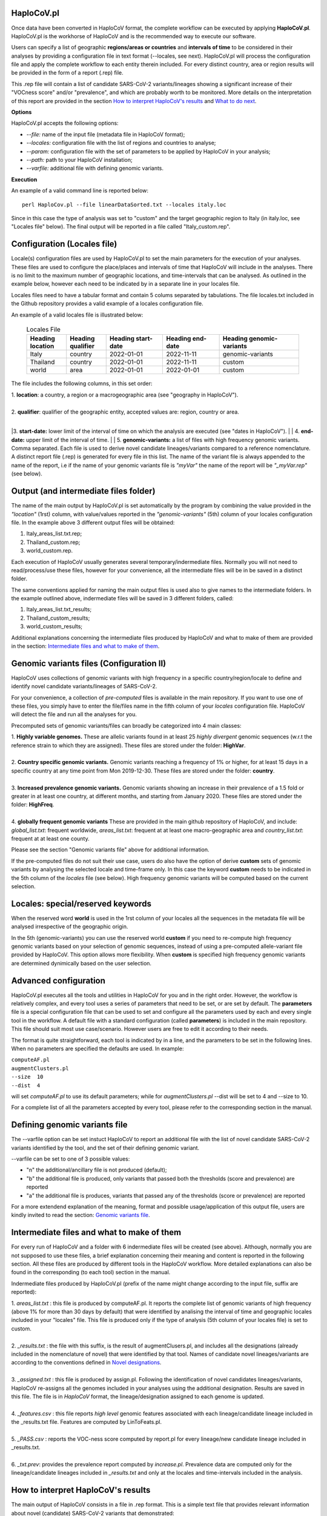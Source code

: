 HaploCoV.pl
===========

Once data have been converted in HaploCoV format, the complete workflow can be executed by applying **HaploCoV.pl**.
HaploCoV.pl is the workhorse of HaploCoV and is the recommended way to execute our software.

Users can specify a list of geographic **regions/areas or countries** and **intervals of time** to be considered in their analyses by providing a configuration file in text format (--locales, see next). 
HaploCoV.pl will process the configuration file and apply the complete workflow to each entity therein included. For every distinct country, area or region results will be provided in the form of a report (.rep) file.

This .rep file will contain a list of candidate SARS-CoV-2 variants/lineages showing a significant increase of their "VOCness score" and/or "prevalence", and which are probably worth to be monitored. More details on the interpretation of this report are provided in the section `How to interpret HaploCoV's results <https://haplocov.readthedocs.io/en/latest/haplocov.html#how-to-interpret-haplocov-s-results>`_ and `What to do next <https://haplocov.readthedocs.io/en/latest/whatnext.html>`_.

**Options**

HaploCoV.pl accepts the following options:

* *--file:* name of the input file (metadata file in HaploCoV format);
* *--locales:* configuration file with the list of regions and countries to analyse;
* *--param:* configuration file with the set of parameters to be applied by HaploCoV in your analysis;
* *--path:* path to your HaploCoV installation;
* *--varfile:* additional file with defining genomic variants.

**Execution**

An example of a valid command line is reported below:

::

 perl HaploCov.pl --file linearDataSorted.txt --locales italy.loc

Since in this case the type of analysis was set to "custom" and the target geographic region to Italy (in italy.loc, see "Locales file" below). The final output will be reported in a file called \"Italy\_custom.rep\".

Configuration (Locales file)
============================

Locale(s) configuration files are used by HaploCoV.pl to set the main parameters for the execution of your analyses.
These files are used to configure the place/places and intervals of time that HaploCoV will include in the analyses. There is no limit to the maximum number of geographic locations, and time-intervals that can be analysed. As outlined in the example below, however each need to be indicated by in a separate line in your locales file.

Locales files need to have a tabular format and contain 5 colums separated by tabulations. The file locales.txt included in the Github repository provides a valid example of a locales configuration file. 

| An example of a valid locales file is illustrated below:
 
 .. list-table:: Locales File
   :widths: 35 35 50 50 70
   :header-rows: 1

   * - Heading location
     - Heading qualifier
     - Heading start-date
     - Heading end-date
     - Heading genomic-variants
   * - Italy
     - country
     - 2022-01-01
     - 2022-11-11
     - genomic-variants
   * - Thailand
     - country
     - 2022-01-01
     - 2022-11-11
     - custom
   * - world
     - area
     - 2022-01-01
     - 2022-01-01
     - custom

The file includes the following columns, in this set order:

| 1. **location**: a country, a region or a macrogeographic area (see "geography in HaploCoV").
|
| 2. **qualifier**: qualifier of the geographic entity, accepted values are: region, country or area. 
|
|3. **start-date:** lower limit of the interval of time on which the analysis are executed (see "dates in HaploCoV").
|
| 4. **end-date:** upper limit of the interval of time.
|
| 5. **genomic-variants:** a list of files with high frequency genomic variants. Comma separated. Each file is used to derive novel candidate lineages/variants compared to a reference nomenclature.  A distinct report file (.rep) is generated for every file in this list. The name of the variant file is always appended to the name of the report, i.e if the name of your genomic variants file is *"myVar"* the name of the report will be *"\_myVar.rep"* (see below).


Output (and intermediate files folder)
======================================

The name of the main output by HaploCoV.pl is set automatically by the program by combining the value provided in the *"location"* (1rst) column, with value/values reported in the *"genomic-variants"* (5th) column of your locales configuration file. In the example above 3 different output files will be obtained:

1. Italy_areas_list.txt.rep;
2. Thailand_custom.rep;
3. world_custom.rep.

Each execution of HaploCoV usually generates several temporary/indermediate files. Normally you will not need to read/process/use these files, however for your convenience, all the intermediate files will be in be saved in a distinct folder. 

The same conventions applied for naming the main output files is used also to give names to the  intermediate folders. 
In the example outlined above, indermediate files will be saved in 3 different folders, called:

1. Italy_areas_list.txt_results;
2. Thailand_custom_results;
3. world_custom_results;

Additional explanations concerning the intermediate files produced by HaploCoV and what to make of them are provided in the section: `Intermediate files and what to make of them <https://haplocov.readthedocs.io/en/latest/haplocov.html#intermediate-files-and-what-to-make-of-them>`_.

Genomic variants files (Configuration II)
=========================================

HaploCoV uses collections of genomic variants with high frequency in a specific country/region/locale to define and identify novel candidate variants/lineages of SARS-CoV-2.

For your convenience, a collection of *pre-computed* files is available in the main repository. If you want to use one of these files, you simply have to enter the file/files name in the fifth column of your *locales* configuration file. HaploCoV will detect the file and run all the analyses for you. 

Precomputed sets of genomic variants/files can broadly be categorized into 4 main classes:

| 1. **Highly variable genomes.** These are allelic variants found in at least 25 *highly divergent* genomic sequences (w.r.t the reference strain to which they are assigned). These files are stored under the folder: **HighVar**.
|
| 2. **Country specific genomic variants.** Genomic variants reaching a frequency of 1% or higher, for at least 15 days in a specific country at any time point from Mon 2019-12-30. These files are stored under the folder: **country**. 
|
| 3. **Increased prevalence genomic variants.** Genomic variants showing an increase in their prevalence of a 1.5 fold or greater in at least one country, at different months, and starting from January 2020. These files are stored under the folder: **HighFreq**. 
|
| 4. **globally frequent genomic variants** These are provided in the main github repository of HaploCoV, and include: *global_list.txt*: frequent worldwide, *areas_list.txt*: frequent at at least one macro-geographic area and *country_list.txt*: frequent at at least one county.

Please see the section "Genomic variants file" above for additional information. 

If the pre-computed files do not suit their use case, users do also have the option of derive **custom** sets of genomic variants by analysing the selected locale and time-frame only. In this case the keyword **custom** needs to be indicated in the 5th column of the *locales* file (see below). High frequency genomic variants will be computed based on the current selection.   

Locales: special/reserved keywords
==================================

When the reserved word **world** is used in the 1rst column of your locales all the sequences in the metadata file will be analysed irrespective of the geographic origin.

In the 5th (genomic-variants) you can use the reserved world **custom** if you need to re-compute high frequency genomic variants based on your selection of genomic sequences, instead of using a pre-computed allele-variant file provided by HaploCoV. This option allows more flexibility. When **custom** is specified high frequency genomic variants are determined dynimically based on the user selection.

Advanced configuration
=======================

HaploCoV.pl executes all the tools and utilities in HaploCoV for you and in the right order. However, the workflow is relatively complex, and every tool uses a series of parameters that need to be set, or are set by default.
The **parameters** file is a special configuration file that can be used to set and configure all the parameters used by each and every single tool in the workflow.
A default file with a standard configuration (called **parameters**) is included in the main repository. This file should suit most use case/scenario. However users are free to edit it according to their needs.

The format is quite straightforward, each tool is indicated by in a line, and the parameters to be set in the following lines. When no parameters are specified the defaults are used. In example:

| ``computeAF.pl`` 
| ``augmentClusters.pl`` 
| ``--size  10`` 
| ``--dist  4``

will set *computeAF.pl* to use its default parameters; 
while for *augmentClusters.pl* --dist will be set to 4 and --size to 10.

For a complete list of all the parameters accepted by every tool, please refer to the corresponding section in the manual.


Defining genomic variants file
==============================

The --varfile option can be set instuct HaploCoV to report an additional file with the list of novel candidate SARS-CoV-2 variants identified by the tool, and the set of their defining genomic variant.

--varfile can be set to one of 3 possible values:

* "n" the additional/ancillary file is not produced (default);
* "b" the additional file is produced, only variants that passed both the thresholds (score and prevalence) are reported 
* "a" the additional file is produces, variants that passed any of the thresholds (score or prevalence) are reported 

For a more extendend explanation of the meaning, format and possible usage/application of this output file, users are kindly invited to read the section: `Genomic variants file <https://haplocov.readthedocs.io/en/latest/haplocov.html#genomic-variants-files-configuration-ii>`_.


Intermediate files and what to make of them
===========================================

For every run of HaploCoV and a folder with 6 indermediate files will be created (see above). Although, normally you are not supposed to use these files, a brief explanation concerning their meaning and content is reported in the following section.
All these files are produced by different tools in the HaploCoV workflow. More detailed explanations can also be found in the corresponding (to each tool) section in the manual. 

Indermediate files produced by HaploCoV.pl (prefix of the name might change according to the input file, suffix are reported):

| 1. *areas_list.txt* : this file is produced by computeAF.pl. It reports the complete list of genomic variants of high frequency (above 1% for more than 30 days by default) that were identified by analising the interval of time and geographic locales included in your "locales" file. This file is produced only if the type of analysis (5th column of your locales file) is set to custom.
|
| 2. *\_results.txt* : the file with this suffix, is the result of augmentClusers.pl, and includes all the designations (already included in the nomenclature of novel) that were identified by that tool. Names of candidate novel lineages/variants are according to the conventions defined in `Novel designations <https://haplocov.readthedocs.io/en/latest/genomic.html#novel-designations>`_.
|
| 3. *\_assigned.txt* : this file is produced by assign.pl. Following the identification of novel candidates lineages/variants, HaploCoV re-assigns all the genomes included in your analyses using the additional designation. Results are saved in this file. The file is in *HaploCoV* format, the lineage/designation assigned to each genome is updated.
|
| 4. *\_features.csv* : this file reports *high level* genomic features associated with each lineage/candidate lineage included in the \_results.txt file. Features are computed by LinToFeats.pl.
|
| 5. *\_PASS.csv* : reports the VOC-ness score computed by report.pl for every lineage/new candidate lineage included in \_results.txt.
|
| 6. *\_txt.prev*: provides the prevalence report computed by *increase.pl*. Prevalence data are computed only for the lineage/candidate lineages included in *\_results.txt* and only at the locales and time-intervals included in the analysis.


How to interpret HaploCoV's results
===================================

The main output of HaploCoV consists in a file in .rep format. This is a simple text file that provides relevant information about novel (candidate) SARS-CoV-2 variants that demonstrated:

1. an increase in their "VOC-ness" score; 
2. an increase in their prevalence (regionally or globally);
3. both.

The report contains 3 main sections, which are discussed below. 
The file "India_custom.rep" in main HaploCoV repository, provides an example of .rep file. The file containts an analysis of "novel" variants in India, between 2021-01-01 and 2021-04-30, that is when the Delta and Kappa variant of SARS-CoV-2 emerged and started to spread in the country.

Header and sections
===================

Headers and sections of a .rep file are specified/set by *"#"* symbols. The 4 first lines summarize the results by reporting the number of novel candidate variants that:

1. passed both the prevalence and score threshold;
2. passed only the score threshold;
3. passed only the prevalence thresholds;

After the header, 3 distinct sections follow in the same order indicated by the above numbered list.  

Each section is introduced by a *"#"* symbol, and concluded by the sentence: **"A detailed report follows"**.
In the report each candidate lineage/variant is introduced by a # followed by a progressive number and its name. 
Names are according to the convention explained in the section `Novel designations <https://haplocov.readthedocs.io/en/latest/genomic.html#novel-designations>`_, briefly: 

``name of the parental`` , ``dot`` , ``one letter suffix(N by default)`` , ``progressive number`` . 

| I.e **B.1.N1** descends from **B.1** and so on.

Main features of the newly identified lineages/variants are reported in two conceptually distinct sections: **Scores** and **Prevalence** 

Scores and novel genomic variants
=================================

Reports the following information:

1. The parental lineage of a candidate variant (**Parent:**). The parental is the lineage/variant from which the lineage/variant defined by HaploCoV descends.
As an example:

``Parent: B.1`` indicates that the parental lineage is B.1

2. The VOCness score of the parental, and candidate new lineage/variant (**Score parent:** and **Score subV:** , respectively). The larger the difference between the 2 scores is, the more likely it is that the new lineage/variant should have "increased" VOC-like features. A difference of 10 or above in particular should be considered a strong indication, since in our experience score-differences of 10 or higher have been recorded only when comparing (known) VOC variants as defined by the WHO with their parental lineage.

An example of a output line is reported below:

| ``Score parent: 3.28 - Score subV: 15.10`` 

3. A detailed comparison of the genomic variants gained or lost by the novel candidate lineage/designation w.r.t its parent. Which includes the following data:
| 3.1. **defined by**: reports the complete list of defining genomic variants of the novel lineage/designation; 
| 3.2. **gained (wrt parent)**: genomic variants that are new compared with the parent lineage;
| 3.3. **lost (wrt parent)**: genomic variants associated with the parent lineage/designation, but not with the novel candidate lineage/designation.

Genomic variants are provided in as a list separated by " " and in the same format indicated above:

\<genomicposition\>_\<ref\>\|\<alt\> 

| i.e. 1_A\|T indicates a A to T substitution in position 1 of the reference genome.

An example of the outout is reported below: 

| ``Genomic variants:`` 
| 
|  ``defined by: 210_G\|T 241_C\|T 3037_C\|T 4181_G\|T 21618_C\|G 22995_C|A 19220_C\|T`` 
| 
|  ``gained (wrt parent): 21618_C\|G 22995_C\|A 19220_C\|T`` 
| 
|  ``lost (wrt parent):`` 
        
In this case the novel candidate lineage/variant is defined by 3 additional genomic variants compared to its parental.


Prevalence
==========

This part of the report summarizes the observed prevalence of novel candidate variants/lineages over a time span defined by the user(4 weeks by default) at different locales. The aim is to identify/flag variants that had a high prevalence (default 1% or more) and which demonstrated a significant increase in their spread (2 fold or more).
Please refer to ncrease.pl" for more detailed instructions on how the prevalence of a variant is computed and reported by HaploCoV, and more importantly for how to configure and set parameters.
The prevalence report comprises 3 sections.

**Prevalence above the threshold (1% by default)**

Here we report the number of distinct intervals and the complete list of locales where/when a prevalence above the minimum prevalence threshold was observed.

For example:

| ``AsiaSO::India::Delhi:5 AsiaSO::India::WestBengal:1`` 

Indicates that the novel candidate lineage/variant had a prevalence above the minimum cut-off value at 5 distinct intervals in Delhi and at only a single interval in West Bengal.


**Increase (2 fold by default)**

For every interval/span of time (default 4 weeks) where the novel candidate lineage/variant had a prevalence above the user defined threshold, and an increase of X folds (X=2 by default) or higher, this section reports:
* the place were the increase was observed; 
* the prevalence at the initial time point of the interval; 
* and the prevalence at the last time point of the interval.

For example:

| ``Interval: 2021-04-01 to 2021-04-28, increase at 1 locale(s)`` 
| ``List of locale(s): AsiaSO::India::Delhi:0.03-(76),0.08-(117)`` 

Indicates that in the interval of time comprised between April 1rst and April 28th, at Dehli the candidate lineage/variant increased its prevalence from 0.03 (3%) to 0.08 (8%). The numbers in brackets, 76 and 117 respectively, indicate the total number of genomic sequences used to estimate the prevalence.

The sentence ` The candidate variant/lineage did not show an increase in prevalece greater than the threshold at any interval or locale ` is used when no data are available and/or the novel variant did not show an increase in its prevalence.

**Prevalence in time**

This section reports the latest prevalence of the candidate variant/lineage as estimated by HaploCoV. For example:

|  ``Latest prevalence:``
|      ``AsiaSO 2021-04-30 0.0294-(136)`` 
|      ``AsiaSO::India 2021-04-30 0.0294-(136)`` 

indicates that the latest prevalence of the candidate lineage/variant at April 30th 2021, was 0.029 (~3%) in South Asia and India. 
